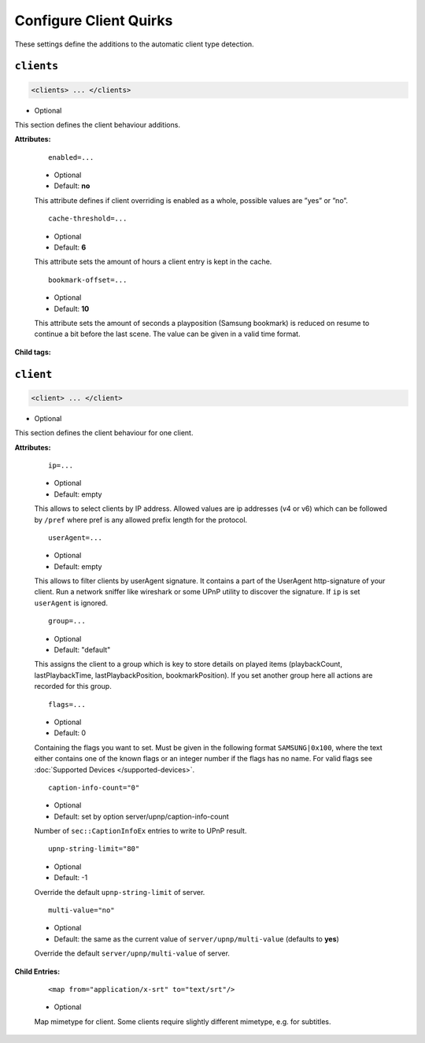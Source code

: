 .. index:: Client Configuration

Configure Client Quirks
=======================

These settings define the additions to the automatic client type detection.

``clients``
~~~~~~~~~~~

.. code-block:: xml

    <clients> ... </clients>

* Optional

This section defines the client behaviour additions.

**Attributes:**

    ::

        enabled=...

    * Optional
    * Default: **no**

    This attribute defines if client overriding is enabled as a whole, possible values are ”yes” or ”no”.


    ::

        cache-threshold=...

    * Optional
    * Default: **6**

    This attribute sets the amount of hours a client entry is kept in the cache.


    ::

        bookmark-offset=...

    * Optional
    * Default: **10**

    This attribute sets the amount of seconds a playposition (Samsung bookmark) is reduced on resume to continue a bit before the last scene.
    The value can be given in a valid time format.

**Child tags:**

``client``
~~~~~~~~~~

.. code-block:: xml

    <client> ... </client>

* Optional

This section defines the client behaviour for one client.

**Attributes:**

    ::

        ip=...
    
    * Optional
    * Default: empty
    
    This allows to select clients by IP address. Allowed values are ip addresses (v4 or v6) which can be followed by ``/pref`` where pref is any allowed prefix length for the protocol.

    ::
    
        userAgent=...

    * Optional
    * Default: empty
    
    This allows to filter clients by userAgent signature. It contains a part of the UserAgent http-signature of your client.
    Run a network sniffer like wireshark or some UPnP utility to discover the signature. 
    If ``ip`` is set ``userAgent`` is ignored.

    ::

        group=...

    * Optional
    * Default: "default"

    This assigns the client to a group which is key to store details on played items (playbackCount, lastPlaybackTime, lastPlaybackPosition, bookmarkPosition).
    If you set another group here all actions are recorded for this group.

    ::
    
        flags=...

    * Optional
    * Default: 0
    
    Containing the flags you want to set. Must be given in the following format ``SAMSUNG|0x100``, where the text either contains 
    one of the known flags or an integer number if the flags has no name.
    For valid flags see :doc:`Supported Devices </supported-devices>`.

    ::

        caption-info-count="0"

    * Optional

    * Default: set by option server/upnp/caption-info-count

    Number of ``sec::CaptionInfoEx`` entries to write to UPnP result.

    ::

        upnp-string-limit="80"

    * Optional

    * Default: -1

    Override the default ``upnp-string-limit`` of server.

    ::

        multi-value="no"

    * Optional

    * Default: the same as the current value of ``server/upnp/multi-value`` (defaults to **yes**)

    Override the default ``server/upnp/multi-value`` of server.


**Child Entries:**

    ::

        <map from="application/x-srt" to="text/srt"/>

    * Optional

    Map mimetype for client. Some clients require slightly different mimetype, e.g. for subtitles.
